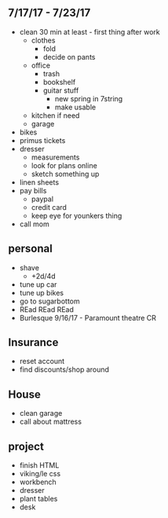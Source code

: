 ** 7/17/17 - 7/23/17
+ clean 30 min at least - first thing after work
  + clothes 
    + fold
    + decide on pants
  + office
    + trash
    + bookshelf
    + guitar stuff
      + new spring in 7string
      + make usable
  + kitchen if need
  + garage
+ bikes
+ primus tickets
+ dresser
  + measurements
  + look for plans online
  + sketch something up
+ linen sheets
+ pay bills
  + paypal
  + credit card
  + keep eye for younkers thing
+ call mom

** personal
+ shave
  + +2d/4d
+ tune up car
+ tune up bikes
+ go to sugarbottom
+ REad REad REad
+ Burlesque 9/16/17 - Paramount theatre CR

** Insurance 
+ reset account 
+ find discounts/shop around

** House
+ clean garage
+ call about mattress

** project
+ finish HTML
+ viking/le css
+ workbench
+ dresser
+ plant tables
+ desk
